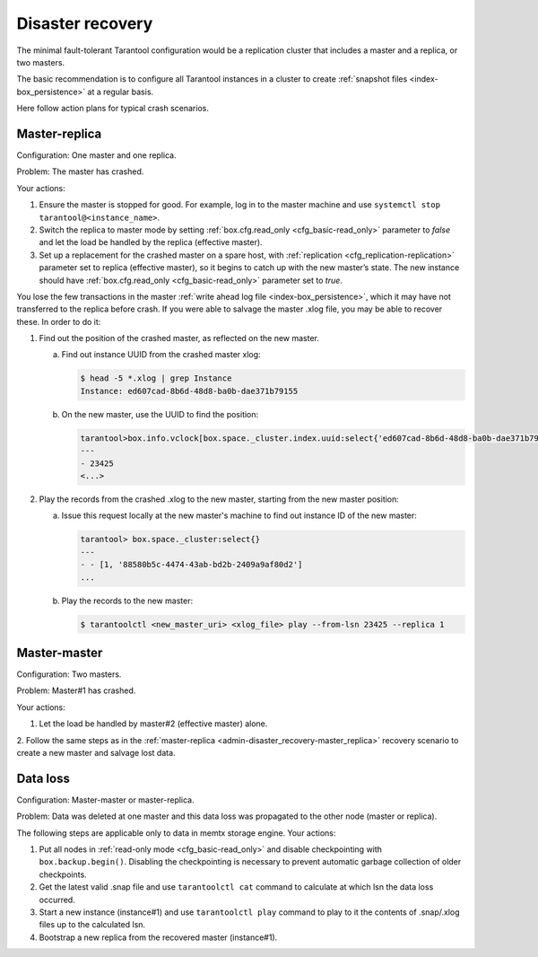 .. _admin-disaster_recovery:

================================================================================
Disaster recovery
================================================================================

The minimal fault-tolerant Tarantool configuration would be a replication cluster
that includes a master and a replica, or two masters.

The basic recommendation is to configure all Tarantool instances in a cluster to
create :ref:`snapshot files <index-box_persistence>` at a regular basis.

Here follow action plans for typical crash scenarios.

.. _admin-disaster_recovery-master_replica:

--------------------------------------------------------------------------------
Master-replica
--------------------------------------------------------------------------------

Configuration: One master and one replica.

Problem: The master has crashed.

Your actions:

1. Ensure the master is stopped for good. For example, log in to the master
   machine and use ``systemctl stop tarantool@<instance_name>``. 
  
2. Switch the replica to master mode by setting
   :ref:`box.cfg.read_only <cfg_basic-read_only>` parameter to *false* and let
   the load be handled by the replica (effective master).

3. Set up a replacement for the crashed master on a spare host, with
   :ref:`replication <cfg_replication-replication>` parameter set to replica
   (effective master), so it begins to catch up with the new master’s state.
   The new instance should have :ref:`box.cfg.read_only <cfg_basic-read_only>`
   parameter set to *true*.

You lose the few transactions in the master
:ref:`write ahead log file <index-box_persistence>`, which it may have not
transferred to the replica before crash. If you were able to salvage the master
.xlog file, you may be able to recover these. In order to do it:

1. Find out the position of the crashed master, as reflected on the new master.

   a. Find out instance UUID from the crashed master xlog:

      .. code-block:: bash
      
         $ head -5 *.xlog | grep Instance   
         Instance: ed607cad-8b6d-48d8-ba0b-dae371b79155

   b. On the new master, use the UUID to find the position:

      .. code-block:: tarantoolsession
      
         tarantool>box.info.vclock[box.space._cluster.index.uuid:select{'ed607cad-8b6d-48d8-ba0b-dae371b79155'}[1][1]]
         ---
         - 23425
         <...>
      
2. Play the records from the crashed .xlog to the new master, starting from the
   new master position:
   
   a. Issue this request locally at the new master's machine to find out
      instance ID of the new master:
   
      .. code-block:: tarantoolsession
      
         tarantool> box.space._cluster:select{}
         ---
         - - [1, '88580b5c-4474-43ab-bd2b-2409a9af80d2']
         ...
   
   b. Play the records to the new master:

      .. code-block:: tarantoolsession
      
         $ tarantoolctl <new_master_uri> <xlog_file> play --from-lsn 23425 --replica 1

.. _admin-disaster_recovery-master_master:

--------------------------------------------------------------------------------
Master-master
--------------------------------------------------------------------------------

Configuration: Two masters.

Problem: Master#1 has crashed.

Your actions:

1. Let the load be handled by master#2 (effective master) alone.

2. Follow the same steps as in the
:ref:`master-replica <admin-disaster_recovery-master_replica>` recovery scenario
to create a new master and salvage lost data.

.. _admin-disaster_recovery-data_loss:

--------------------------------------------------------------------------------
Data loss
--------------------------------------------------------------------------------

Configuration: Master-master or master-replica.

Problem: Data was deleted at one master and this data loss was propagated to the
other node (master or replica).

The following steps are applicable only to data in memtx storage engine.
Your actions:

1. Put all nodes in :ref:`read-only mode <cfg_basic-read_only>` and disable
   checkpointing with ``box.backup.begin()``. Disabling the checkpointing is
   necessary to prevent automatic garbage collection of older checkpoints.
   
2. Get the latest valid .snap file and use ``tarantoolctl cat`` command to
   calculate at which lsn the data loss occurred.

3. Start a new instance (instance#1) and use ``tarantoolctl play`` command to
   play to it the contents of .snap/.xlog files up to the calculated lsn.

4. Bootstrap a new replica from the recovered master (instance#1).
